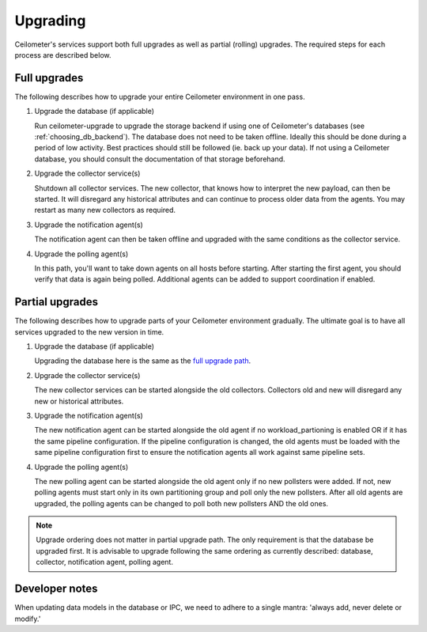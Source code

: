 ..
      Licensed under the Apache License, Version 2.0 (the "License"); you may
      not use this file except in compliance with the License. You may obtain
      a copy of the License at

          http://www.apache.org/licenses/LICENSE-2.0

      Unless required by applicable law or agreed to in writing, software
      distributed under the License is distributed on an "AS IS" BASIS, WITHOUT
      WARRANTIES OR CONDITIONS OF ANY KIND, either express or implied. See the
      License for the specific language governing permissions and limitations
      under the License.

.. _upgrade:

==========
 Upgrading
==========

Ceilometer's services support both full upgrades as well as partial
(rolling) upgrades. The required steps for each process are described below.


Full upgrades
=============

The following describes how to upgrade your entire Ceilometer environment in
one pass.

.. _full upgrade path:

1. Upgrade the database (if applicable)

   Run ceilometer-upgrade to upgrade the storage backend if using one of
   Ceilometer's databases (see :ref:`choosing_db_backend`). The database does
   not need to be taken offline. Ideally this should be done during a period of
   low activity. Best practices should still be followed (ie. back up your
   data). If not using a Ceilometer database, you should consult the
   documentation of that storage beforehand.

2. Upgrade the collector service(s)

   Shutdown all collector services. The new collector, that knows how to
   interpret the new payload, can then be started. It will disregard any
   historical attributes and can continue to process older data from the
   agents. You may restart as many new collectors as required.

3. Upgrade the notification agent(s)

   The notification agent can then be taken offline and upgraded with the
   same conditions as the collector service.

4. Upgrade the polling agent(s)

   In this path, you'll want to take down agents on all hosts before starting.
   After starting the first agent, you should verify that data is again being
   polled. Additional agents can be added to support coordination if enabled.


Partial upgrades
================

The following describes how to upgrade parts of your Ceilometer environment
gradually. The ultimate goal is to have all services upgraded to the new
version in time.

1. Upgrade the database (if applicable)

   Upgrading the database here is the same as the `full upgrade path`_.

2. Upgrade the collector service(s)

   The new collector services can be started alongside the old collectors.
   Collectors old and new will disregard any new or historical attributes.

3. Upgrade the notification agent(s)

   The new notification agent can be started alongside the old agent if no
   workload_partioning is enabled OR if it has the same pipeline configuration.
   If the pipeline configuration is changed, the old agents must be loaded with
   the same pipeline configuration first to ensure the notification agents all
   work against same pipeline sets.

4. Upgrade the polling agent(s)

   The new polling agent can be started alongside the old agent only if no new
   pollsters were added. If not, new polling agents must start only in its
   own partitioning group and poll only the new pollsters. After all old agents
   are upgraded, the polling agents can be changed to poll both new pollsters
   AND the old ones.

.. note::

   Upgrade ordering does not matter in partial upgrade path. The only
   requirement is that the database be upgraded first. It is advisable to
   upgrade following the same ordering as currently described: database,
   collector, notification agent, polling agent.


Developer notes
===============

When updating data models in the database or IPC, we need to adhere to a single
mantra: 'always add, never delete or modify.'

